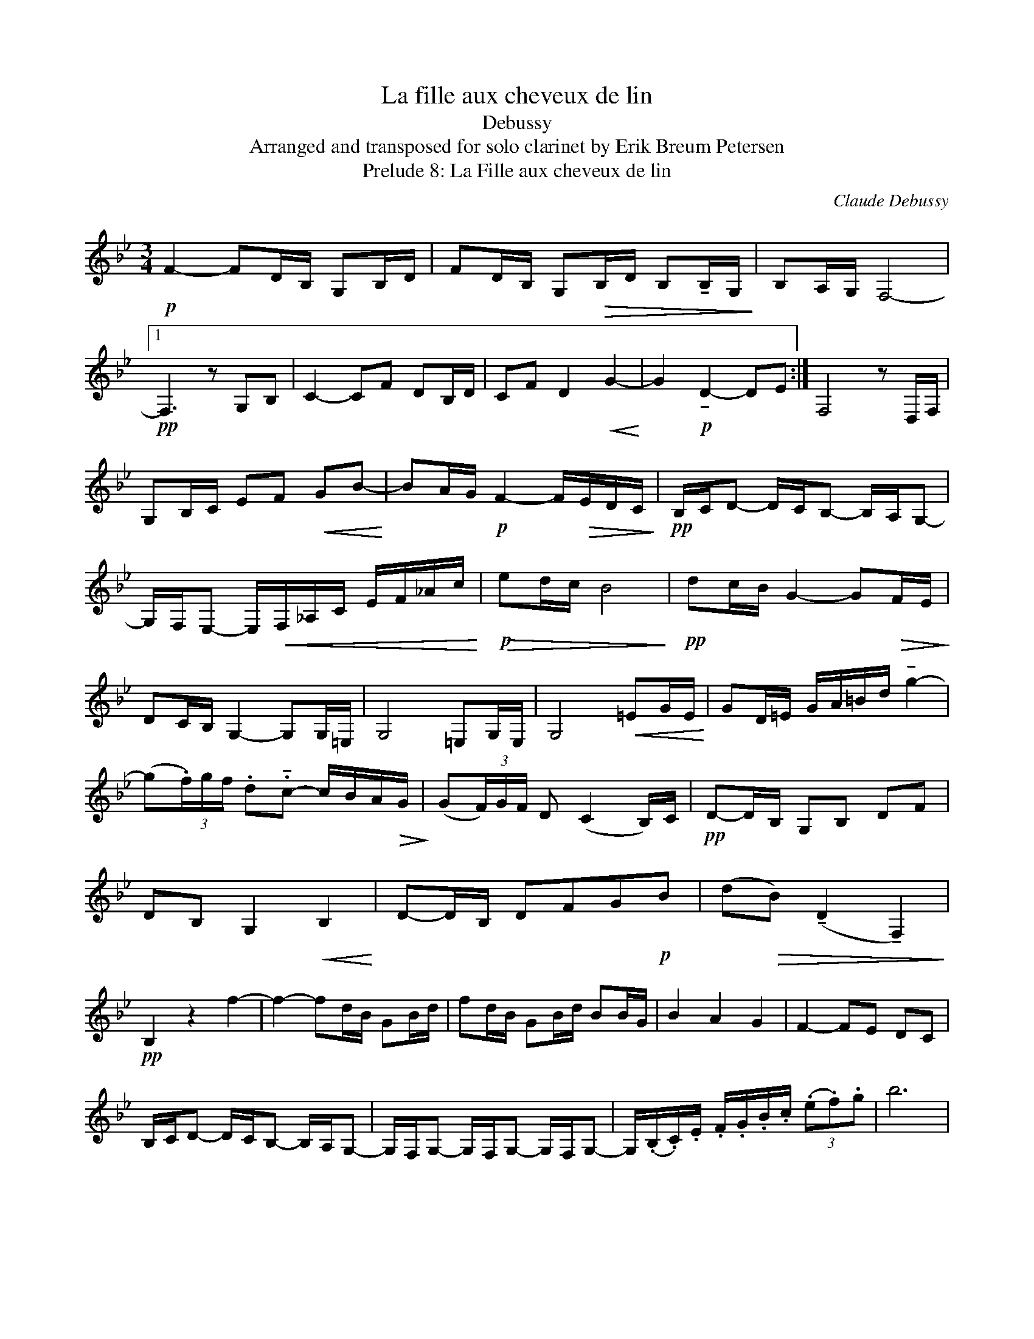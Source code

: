 X:1
T:La fille aux cheveux de lin
T:Debussy
T:Arranged and transposed for solo clarinet by Erik Breum Petersen
T:Prelude 8: La Fille aux cheveux de lin
C:Claude Debussy
Z:All Rights Reserved
L:1/16
M:3/4
K:none
V:1 treble transpose=-2 
%%MIDI program 71
%%MIDI control 7 100
%%MIDI control 10 64
V:1
[K:Bb]!p! F4- F2DB, G,2B,D | F2DB, G,2!>(!B,D B,2!tenuto!B,G,!>)! | B,2A,G, F,8- |1 %3
!pp! F,6 z2 G,2B,2 | C4- C2F2 D2B,D | C2F2 D4!<(! G4-!<)! | G4!p! !tenuto!D4- D2E2 :| F,8 z2 D,F, | %8
 G,2B,C E2F2!<(! G2B2-!<)! | B2AG!p! F4- F!>(!EDC!>)! |!pp! B,CD2- DCB,2- B,A,G,2- | %11
 G,F,E,2- E,!<(!F,_A,C EF_Ac!<)! |!>(!!p! e2dc B8!>)! |!pp! d2cB G4- G2!>(!FE!>)! | %14
 D2CB, G,4- G,2G,=E, | G,8 =E,2G,E, | G,8!<(! =E2GE!<)! | G2D=E GA=Bd !tenuto!g4- | %18
 (g2(3.f)gf .d2.!tenuto!c2- cBA!>(!G!>)! | (G2(3F)GF D2 (C4 B,)C |!pp! D2-DB, G,2B,2 D2F2 | %21
 D2B,2 G,4!<(! B,4!<)! | D2-DB, D2F2G2!p!B2 | (d2!>(!B2) (!tenuto!D4 !tenuto!F,4)!>)! | %24
!pp! B,4 z4 f4- | f4- f2dB G2Bd | f2dB G2Bd B2BG | B4 A4 G4 | F4- F2E2 D2C2 | %29
 B,CD2- DCB,2- B,A,G,2- | G,F,G,2- G,F,G,2- G,F,G,2- | G,(.B,.C).E .F.G.B.c (3(.e2.f2).g2 | b12 | %33

